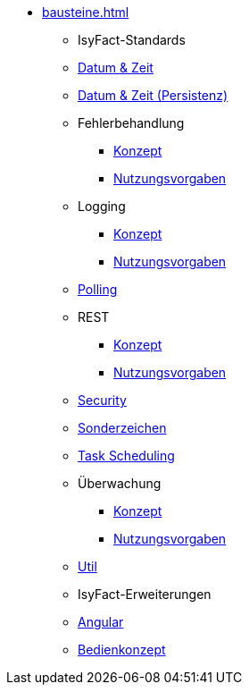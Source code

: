 * xref:bausteine.adoc[]
** [.separator]#IsyFact-Standards#
** xref:isy-datetime-docs::konzept/master.adoc[Datum & Zeit]
** xref:datetime-persistence::konzept.adoc[Datum & Zeit (Persistenz)]
** Fehlerbehandlung
*** xref:isy-exception-core:konzept/master.adoc[Konzept]
*** xref:isy-exception-core:nutzungsvorgaben/master.adoc[Nutzungsvorgaben]

** Logging
*** xref:isy-logging:konzept/master.adoc[Konzept]
*** xref:isy-logging:nutzungsvorgaben/master.adoc[Nutzungsvorgaben]

** xref:polling::konzept.adoc[Polling]

** REST
*** xref:isy-service-rest:konzept/master.adoc[Konzept]
*** xref:isy-service-rest:nutzungsvorgaben/master.adoc[Nutzungsvorgaben]

** xref:security::konzept.adoc[Security]
** xref:isy-sonderzeichen-docs::konzept/master.adoc[Sonderzeichen]
** xref:task::konzept.adoc[Task Scheduling]

** Überwachung
*** xref:isy-ueberwachung:konzept/master.adoc[Konzept]
*** xref:isy-ueberwachung:nutzungsvorgaben/master.adoc[Nutzungsvorgaben]

** xref:util::konzept.adoc[Util]

** [.separator]#IsyFact-Erweiterungen#
** xref:isy-angular-widgets-doc::konzept/konzept.adoc[Angular]
** xref:isy-bedienkonzept-doc:ROOT:bedienkonzept.adoc[Bedienkonzept]
